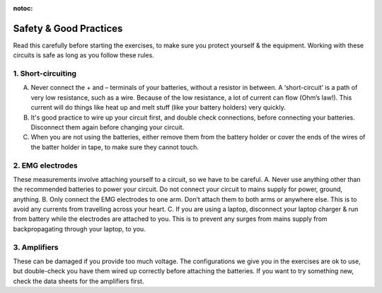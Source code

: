 :notoc:

.. _refeeasafety:

***********************************
Safety & Good Practices
***********************************
Read this carefully before starting the exercises, to make sure you protect yourself & the equipment.
Working with these circuits is safe as long as you follow these rules.

1.	Short-circuiting
###################################
A.	Never connect the + and – terminals of your batteries, without a resistor in between. A ‘short-circuit’ is a path of very low resistance, such as a wire. Because of the low resistance, a lot of current can flow (Ohm’s law!). This current will do things like heat up and melt stuff (like your battery holders) very quickly.
B.	It's good practice to wire up your circuit first, and double check connections, before connecting your batteries. Disconnect them again before changing your circuit.
C.	When you are not using the batteries, either remove them from the battery holder or cover the ends of the wires of the batter holder in tape, to make sure they cannot touch.

2.	EMG electrodes
###################################
These measurements involve attaching yourself to a circuit, so we have to be careful.
A.	Never use anything other than the recommended batteries to power your circuit. Do not connect your circuit to mains supply for power, ground, anything.
B.	Only connect the EMG electrodes to one arm. Don’t attach them to both arms or anywhere else. This is to avoid any currents from travelling across your heart.
C.	If you are using a laptop, disconnect your laptop charger & run from battery while the electrodes are attached to you. This is to prevent any surges from mains supply from backpropagating through your laptop, to you.

3.	Amplifiers
###################################
These can be damaged if you provide too much voltage. The configurations we give you in the exercises are ok to use, but double-check you have them wired up correctly before attaching the batteries. If you want to try something new, check the data sheets for the amplifiers first.
